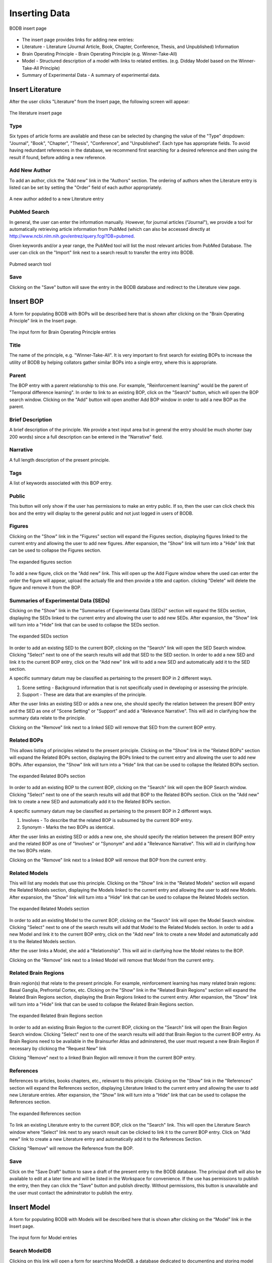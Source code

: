 Inserting Data
==============

.. figure:: images/insert_splash.png
    :align: center
    :figclass: align-center

    BODB insert page

* The insert page provides links for adding new entries:
* Literature - Literature (Journal Article, Book, Chapter, Conference, Thesis, and Unpublished) Information 
* Brain Operating Principle - Brain Operating Principle (e.g. Winner-Take-All) 
* Model - Structured description of a model with links to related entities. (e.g. Didday Model based on the Winner-Take-All Principle) 
* Summary of Experimental Data - A summary of experimental data. 

.. _insert-literature:

Insert Literature
-----------------

After the user clicks "Literature" from the Insert page, the following screen will appear:

.. figure:: images/add_lit.png
    :align: center
    :figclass: align-center

    The literature insert page
    
Type
^^^^

Six types of article forms are available and these can be selected by changing the value of the "Type" dropdown: "Journal", "Book", "Chapter", "Thesis", "Conference", and "Unpublished". Each type has appropriate fields. To avoid having redundant references in the database, we recommend first searching for a desired reference and then using the result if found, before adding a new reference. 

Add New Author
^^^^^^^^^^^^^^

To add an author, click the "Add new" link in the "Authors" section. The ordering of authors when the Literature entry is listed can be set by setting the "Order" field of each author appropriately.

.. figure:: images/add_author.png
    :align: center
    :figclass: align-center

    A new author added to a new Literature entry

PubMed Search
^^^^^^^^^^^^^^

In general, the user can enter the information manually. However, for journal articles ("Journal"), we provide a tool for automatically retrieving article information from PubMed (which can also be accessed directly at http://www.ncbi.nlm.nih.gov/entrez/query.fcgi?DB=pubmed.

Given keywords and/or a year range, the PubMed tool will list the most relevant articles from PubMed Database. The user can click on the "Import" link next to a search result to transfer the entry into BODB.

.. figure:: images/search_pubmed.png
    :align: center
    :figclass: align-center

    Pubmed search tool
    
Save
^^^^

Clicking on the "Save" button will save the entry in the BODB database and redirect to the Literature view page.
    
    
.. _insert-bop:

Insert BOP
-----------------

A form for populating BODB with BOPs will be described here that is shown after clicking on the "Brain Operating Principle" link in the Insert page.

.. figure:: images/add_bop.png
    :align: center
    :figclass: align-center

    The input form for Brain Operating Principle entries
    
Title
^^^^^
The name of the principle, e.g. "Winner-Take-All". It is very important to first search for existing BOPs to increase the utility of BODB by helping collators gather similar BOPs into a single entry, where this is appropriate.

Parent
^^^^^^
The BOP entry with a parent relationship to this one. For example, "Reinforcement learning" would be the parent of "Temporal difference learning". In order to link to an existing BOP, click on the "Search" button, which will open the BOP search window. Clicking on the "Add" button will open another Add BOP window in order to add a new BOP as the parent.

Brief Description
^^^^^^^^^^^^^^^^^
A brief description of the principle. We provide a text input area but in general the entry should be much shorter (say 200 words) since a full description can be entered in the "Narrative" field.

Narrative
^^^^^^^^^
A full length description of the present principle.

Tags
^^^^
A list of keywords associated with this BOP entry.

Public
^^^^^^
This button will only show if the user has permissions to make an entry public. If so, then the user can click check this box and the entry will display to the general public and not just logged in users of BODB.

Figures
^^^^^^^
Clicking on the "Show" link in the "Figures" section will expand the Figures section, displaying figures linked to the current entry and allowing the user to add new figures. After expansion, the "Show" link will turn into a "Hide" link that can be used to collapse the Figures section.

.. figure:: images/add_bop_figure.png
    :align: center
    :figclass: align-center

    The expanded figures section

To add a new figure, click on the "Add new" link. This will open up the Add Figure window where the used can enter the order the figure will appear, upload the actualy file and then provide a title and caption. clicking "Delete" will delete the figure and remove it from the BOP.

Summaries of Experimental Data (SEDs)
^^^^^^^^^^^^^^^^^^^^^^^^^^^^^^^^^^^^^
Clicking on the "Show" link in the "Summaries of Experimental Data (SEDs)" section will expand the SEDs section, displaying the SEDs linked to the current entry and allowing the user to add new SEDs. After expansion, the "Show" link will turn into a "Hide" link that can be used to collapse the SEDs section.

.. figure:: images/add_sed_to_bop.png
    :align: center
    :figclass: align-center

    The expanded SEDs section

In order to add an existing SED to the current BOP, clicking on the "Search" link will open the SED Search window. Clicking "Select" next to one of the search results will add that SED to the SED section. In order to add a new SED and link it to the current BOP entry, click on the "Add new" link will to add a new SED and automatically add it to the SED section.

A specific summary datum may be classified as pertaining to the present BOP in 2 different ways. 

#. Scene setting - Background information that is not specifically used in developing or assessing the principle. 
#. Support - These are data that are examples of the principle.

After the user links an existing SED or adds a new one, she should specify the relation between the present BOP entry and the SED as one of "Scene Setting" or "Support" and add a "Relevance Narrative". This will aid in clarifying how the summary data relate to the principle.

Clicking on the "Remove" link next to a linked SED will remove that SED from the current BOP entry.

Related BOPs
^^^^^^^^^^^^
This allows listing of principles related to the present principle. Clicking on the "Show" link in the "Related BOPs" section will expand the Related BOPs section, displaying the BOPs linked to the current entry and allowing the user to add new BOPs. After expansion, the "Show" link will turn into a "Hide" link that can be used to collapse the Related BOPs section.

.. figure:: images/add_bop_to_bop.png
    :align: center
    :figclass: align-center

    The expanded Related BOPs section

In order to add an existing BOP to the current BOP, clicking on the "Search" link will open the BOP Search window. Clicking "Select" next to one of the search results will add that BOP to the Related BOPs section. Click on the "Add new" link to create a new SED and automatically add it to the Related BOPs section. 

A specific summary datum may be classified as pertaining to the present BOP in 2 different ways. 

#. Involves - To describe that the related BOP is subsumed by the current BOP entry. 
#. Synonym - Marks the two BOPs as identical.

After the user links an existing SED or adds a new one, she should specify the relation between the present BOP entry and the related BOP as one of "Involves" or "Synonym" and add a "Relevance Narrative". This will aid in clarifying how the two BOPs relate.

Clicking on the "Remove" link next to a linked BOP will remove that BOP from the current entry.

Related Models
^^^^^^^^^^^^^^

This will list any models that use this principle. Clicking on the "Show" link in the "Related Models" section will expand the Related Models section, displaying the Models linked to the current entry and allowing the user to add new Models. After expansion, the "Show" link will turn into a "Hide" link that can be used to collapse the Related Models section.

.. figure:: images/add_mod_to_bop.png
    :align: center
    :figclass: align-center

    The expanded Related Models section

In order to add an existing Model to the current BOP, clicking on the "Search" link will open the Model Search window. Clicking "Select" next to one of the search results will add that Model to the Related Models section. In order to add a new Model and link it to the current BOP entry, click on the "Add new" link to create a new Model and automatically add it to the Related Models section. 

After the user links a Model, she add a "Relationship". This will aid in clarifying how the Model relates to the BOP. 

Clicking on the "Remove" link next to a linked Model will remove that Model from the current entry.

Related Brain Regions
^^^^^^^^^^^^^^^^^^^^^
Brain region(s) that relate to the present principle. For example, reinforcement learning has many related brain regions: Basal Ganglia, Prefrontal Cortex, etc. Clicking on the "Show" link in the "Related Brain Regions" section will expand the Related Brain Regions section, displaying the Brain Regions linked to the current entry. After expansion, the "Show" link will turn into a "Hide" link that can be used to collapse the Related Brain Regions section.

.. figure:: images/add_br_to_bop.png
    :align: center
    :figclass: align-center

    The expanded Related Brain Regions section

In order to add an existing Brain Region to the current BOP, clicking on the "Search" link will open the Brain Region Search window. Clicking "Select" next to one of the search results will add that Brain Region to the current BOP entry. As Brain Regions need to be available in the Brainsurfer Atlas and adminstered, the user must request a new Brain Region if necessary by clickincg the "Request New" link

Clicking "Remove" next to a linked Brain Region will remove it from the current BOP entry.

References
^^^^^^^^^^
References to articles, books chapters, etc., relevant to this principle. Clicking on the "Show" link in the "References" section will expand the References section, displaying Literature linked to the current entry and allowing the user to add new Literature entries. After expansion, the "Show" link will turn into a "Hide" link that can be used to collapse the References section.

.. figure:: images/add_ref_to_bop.png
    :align: center
    :figclass: align-center

    The expanded References section

To link an existing Literature entry to the current BOP, click on the "Search" link. This will open the Literature Search window where "Select" link next to any search result can be clicked to link it to the current BOP entry. Click on "Add new" link to create a new Literature entry and automatically add it to the References Section.

Clicking "Remove" will remove the Reference from the BOP.

Save
^^^^
Click on the "Save Draft" button to save a draft of the present entry to the BODB database. The principal draft will also be available to edit at a later time and will be listed in the Workspace for convenience. If the use has permissions to publish the entry, then they can click the "Save" button and publish directly. Without permissions, this button is unavailable and the user must contact the adminstrator to publish the entry. 

.. _insert-model:

Insert Model
------------

A form for populating BODB with Models will be described here that is shown after clicking on the “Model” link in the Insert page.

.. figure:: images/add_model.png
    :align: center
    :figclass: align-center

    The input form for Model entries

Search ModelDB
^^^^^^^^^^^^^^
Clicking on this link will open a form for searching ModelDB, a database dedicated to documenting and storing model code (http://senselab.med.yale.edu/ModelDB/).

.. figure:: images/search_modeldb.png
    :align: center
    :figclass: align-center

    The form for searching and importing entries from ModelDB

Clicking search on this form will return a list of entries in ModelDB whose name or description contains the keywords entered. Clicking on the "Import" link to the left of a search result will populate the model insert form with the model title, authors, brief description, tags, ModelDB accession number, and references.

Title
^^^^^
The name of the Model, e.g. "Mirror Neuron System (MNS) Model". The text field has a maximum length of 200 characters. It is very important to first search for existing Models to ensure that duplicate entries aren't added.

Authors
^^^^^^^
To add an author, click the "Add new" link in the "Authors" section. The ordering of authors when the Model entry is listed can be set by setting the "Order" field of each author appropriately.

.. figure:: images/add_author_to_model.png
    :align: center
    :figclass: align-center

    The expanded Author section
    
Brief Description
^^^^^^^^^^^^^^^^^
Start with an edited abstract of the key paper, but update it to summarize key points as you write the Narrative.

Narrative
^^^^^^^^^
The Narrative reviews "how the model works" and "what the model does". It will thus refer to the diagrams associated with the model and the linked SEDs and SSRs. Part of your success as collator here in connecting SEDs and SSRs to the model is to be judicious in what you highlight and what you omit. The BODB entry is not meant to replace the article(s) which document the Model but rather to help the user assess the Model in relation to available empirical data` and modeling goals. Insert citations of references in (Author, Year) style here (and in SEDs below) with formal bibliographic entries below. You should ensure that the reference is included in the Literature section of BODB, perhaps as a result of using the PubMed Tool.

Tags
^^^^
A list of keywords associated with this Model entry.

Public
^^^^^^
This button will only show if the user has permissions to make an entry public. If so, then the user can click check this box and the entry will display to the general public and not just logged in users of BODB.

Architecture
^^^^^^^^^^^^
The Architecture section allows the user to upload diagrams of the Model as well as define Model inputs, outputs, states, and submodules. Clicking on the “Show” link will expand the section, displaying the archicture of the model. After expansion, the “Show” link will turn into a “Hide” link that can be used to collapse the section.

.. figure:: images/add_arch_to_model.png
    :align: center
    :figclass: align-center

    The expanded Architecture section
    
*Diagrams*

Since the model may be hierarchical, you may choose to use several diagrams. Use at least one to present the overall structure of the Model. In some cases, a diagram will explicitly show not only the immediate submodules but also the further decomposition of some of these. In other cases, you will need a separate diagram to show how a module shown as a unit of an earlier diagram is expanded to reveal the structure of its submodules.

In order to add a diagram, click on the "Add new" link in the Diagrams section. This will open the Add Diagram window. Clicking on the "Edit" link next to a diagram already linked to the model will open the Edit Diagram window, and clicking on the "Delete" link will delete the diagram and remove it from the Model.

*Inputs*

The Name, DataType (i.e. Image, Vector, Scalar) and Description of all inputs to the model.

*Outputs*

The Name, DataType (i.e. Image, Vector, Scalar) and Description of all outputs of the model.

*States*

The Name, DataType (i.e. Image, Vector, Scalar) and Description of all states of the model. In general, the state of a module comprises the state of all the submodules which comprise it. It is thus a matter of judgment by the collator whether the state of a module whose decomposition is presented should be described or left implicit.

*Submodules*

New submodules can be added by clicking on the "Add new" link in the Submodules section. This will add a new form containing fields for the Name and Description of the submodule. Clicking on the "Expand" link next to the new submodule form will make visible the Narrative field. To delete the submodule and remove it from the model click on the "Delete" link.

Related SEDs and SSRs
^^^^^^^^^^^^^^^^^^^^^
Clicking on the “Show” link in the “Summaries of Experimental Data (SEDs) and Simulation Results (SSRs)” section will expand the section, displaying the SEDs linked to the current entry. After expansion, the “Show” link will turn into a “Hide” link that can be used to collapse the section.

.. figure:: images/add_sed_to_model.png
    :align: center
    :figclass: align-center

    The expanded SED and SSR section

*SEDs Used to Build the Model*

When reading about a Model, you may find that some of the empirical data that are cited are not actually used either in defining or testing the model. In most cases, you will not document such data in BODB. But in some cases, you may decide that they strengthen the Model Entry by setting the scene for the actual modeling. Alternately, SEDs may support some aspect of model design, e.g., an SED showing an inhibitory connection between 2 brain regions would support the decision to constrain the connection between Model modules representing those brain regions to be inhibitory.

In order to add an existing SED to the current Model, clicking on the "Search" link in the SEDs Used to Build the Model section will open the SED Search window. Clicking "Select" next to one of the search results will add that SED to the SED section. In order to add a new SED and link it to the current BOP entry, click on the "Add new" link will to add a new SED and automatically add it to the SED section.

A specific summary datum may be classified as pertaining to the present Model in 2 different ways. 

#. Scene setting - Background information that is not specifically used in developing or assessing the principle. 
#. Support - These are data that are examples of the principle.

After the user links an existing SED, she should specify the relation between the present BOP entry and the SED as one of "Scene Setting" or "Support" and add a "Relevance Narrative". This will aid in clarifying how the summary data relate to the Model.

*SEDs Used to Test the Model*

SEDs used to test the model's performance can be linked to Summaries of Simulation Results (SSRs) that either explain or contradict them. 

In order to add an existing SED to the current Model, clicking on the "Search" link in the SEDs Used to Test the Model section will open the SED Search window. Clicking "Select" next to one of the search results will add that SED to the SED section. In order to add a new SED and link it to the current BOP entry, click on the "Add new" link will to add a new SED and automatically add it to the SED section.

A specific summary datum may be classified as pertaining to the present Model in 2 different ways. 

#. Explaination - The experimental data is explained by the model.
#. Contradition - The experimental data is contradicted by the model.

After the user links an existing SED, she should specify the relation between the present Model entry and the SED as one of "Explaination" or "Contradiction" and add a "Relevance Narrative". This will aid in clarifying how the summary data relate to the Model.

The user can also add an SSR by entering a Title and a description of the SSR. Note that an SSR is always linked to either and SED or a Prediction (see below).

*Predictions*

Predictions made by the model can be entered and optionally linked to Summaries of Simulation Results (SSRs). Clicking on the "Add new" link will insert a new row in the Predictions section with fields for the Name and Description. SSRs can be added to the prediction by entering the title and a description.


URLs
^^^^

Clicking on the “Show” link in the “URLs” section will expand the section, displaying the URLs linked to the current entry. After expansion, the “Show” link will turn into a “Hide” link that can be used to collapse the section.

.. figure:: images/add_sed_to_model.png
    :align: center
    :figclass: align-center

    The expanded URLs section

The URLs section allows the user to add the following hyperlinks:

* ModelDB Accession Number - The accession number in ModelDB, used to link to the corresponding ModelDB entry
* Execution URL - A URL that points to downloadable code for the present model’s executable implementation. 
* Documentation URL - A URL that points to the present model’s documentation. 
* Description URL - A URL that points to the description of the present model. 
* Simulation URL - A URL that points to simulation results obtained with the present model’s simulation code. 

Related Models
^^^^^^^^^^^^^^

This will list any models related to the current entry. Clicking on the "Show" link in the "Related Models" section will expand the Related Models section, displaying the Models linked to the current entry and allowing the user to add new Models. After expansion, the "Show" link will turn into a "Hide" link that can be used to collapse the Related Models section.

.. figure:: images/add_mod_to_bop.png
    :align: center
    :figclass: align-center

    The expanded Related Models section

In order to add an existing Model to the current Model, clicking on the "Search" link will open the Model Search window. Clicking "Select" next to one of the search results will add that Model to the Related Models section. In order to add a new Model and link it to the current BOP entry, click on the "Add new" link to create a new Model and automatically add it to the Related Models section. 

After the user links an existing Model, she should add a "Relationship". This will aid in clarifying how the linked Model relates to the current Model. 

Clicking on the "Remove" link next to a linked Model will remove that Model from the current entry.

Related BOPs
^^^^^^^^^^^^
This allows listing of principles related to the present Model. Clicking on the "Show" link in the "Related BOPs" section will expand the Related BOPs section, displaying the BOPs linked to the current entry and allowing the user to add new BOPs. After expansion, the "Show" link will turn into a "Hide" link that can be used to collapse the Related BOPs section.

.. figure:: images/add_bop_to_model.png
    :align: center
    :figclass: align-center

    The expanded Related BOPs section

In order to add an existing BOP to the current Model, clicking on the "Search" link will open the BOP Search window. Clicking "Select" next to one of the search results will add that BOP to the Related BOPs section. Click on the "Add new" link to create a new BOP and automatically add it to the Related BOPs section. 

After the user links an existing BOP or adds a new one, she should add a "Relevance Narrative". This will aid in clarifying how the BOP relates to the Model.

Clicking on the "Remove" link next to a linked BOP will remove that BOP from the current entry.

Related Brain Regions
^^^^^^^^^^^^^^^^^^^^^
Brain region(s) that relate to the present Model. For example, reinforcement learning has many related brain regions: Basal Ganglia, Prefrontal Cortex, etc. Clicking on the "Show" link in the "Related Brain Regions" section will expand the Related Brain Regions section, displaying the Brain Regions linked to the current entry. After expansion, the "Show" link will turn into a "Hide" link that can be used to collapse the Related Brain Regions section.

.. figure:: images/add_br_to_bop.png
    :align: center
    :figclass: align-center

    The expanded Related Brain Regions section

In order to add an existing Brain Region to the current Model, clicking on the "Search" link will open the Brain Region Search window. Clicking "Select" next to one of the search results will add that Brain Region to the current Model entry. As Brain Regions need to be available in the Brainsurfer Atlas and adminstered, the user must request a new Brain Region if necessary by clicking the "Request New" link.

References
^^^^^^^^^^
References to articles, books chapters, etc., relevant to this Model. Clicking on the "Show" link in the "References" section will expand the References section, displaying Literature linked to the current entry and allowing the user to add new Literature entries. After expansion, the "Show" link will turn into a "Hide" link that can be used to collapse the References section.

.. figure:: images/add_ref_to_bop.png
    :align: center
    :figclass: align-center

    The expanded References section

To link an existing Literature entry to the current Model, click on the "Search" link. This will open the Literature Search window where "Select" link next to any search result can be clicked to link it to the current Model entry. Click on "Add new" link to create a new Literature entry and automatically add it to the References Section.

Clicking "Remove" will remove the Reference from the Model.

Save
^^^^
Click on the "Save Draft" button to save a draft of the present entry to the BODB database. The principal draft will also be available to edit at a later time and will be listed in the Workspace for convenience. If the use has permissions to publish the entry, then they can click the "Save" button and publish directly. Without permissions, this button is unavailable and the user must contact the adminstrator to publish the entry. 

Insert SED
----------

BODB allows the user to insert a Summary of Experimental Data (SED) in addition to BOP and Model entries. The summary could be any facts, hypotheses or experimental settings and results in a particular domain from one or several publications. The current version of allows four types of SEDs:

* Generic Summary of Experimental Data
* Summary of Brain Imaging Data
* Summary of Event Related Potential Data
* Summary of Connectity Data

.. figure:: images/sed_types.png
    :align: center
    :figclass: align-center

    SED types

To enter an SED of a particular type, click on the corresponding link to populate a form. The form for each type has a set of unique fields along with a set of fields that are the same for all SEDs (Figures, Related BOPs, Related Brain Regions, and References). First we will detail the unique fields for each type and then we will detail the fields that all SEDs have. 

.. _insert-generic-sed:

Generic SED
^^^^^^^^^^^

.. figure:: images/generic_sed.png
    :align: center
    :figclass: align-center

    Generic SED

*Title*

The name of the SED entry.

*Brief Description* 

A brief description of the SED. We provide a text input area but in general the entry should be much shorter (say 200 words) since a full description can be entered in the "Narrative" field.

*Narrative*

A full length description of the SED. The narrative must be detailed enough to provide rigorous constraints for the design and/or testing of models.

*Tags*

A list of keywords associated with this SED entry.

*Public*

This button will only show if the user has permissions to make an entry public. If so, then the user can click check this box and the entry will display to the general public and not just logged in users of BODB.

.. _insert-brain-imaging-sed:

Summary of Brain Imaging Summary Data
^^^^^^^^^^^^^^^^^^^^^^^^^^^^^^^^^^^^^
BODB is intended to serve also as a summarized experimental-data repository. In addition to the generic SED entry form,
it provides an explicit storage and user interface for tables of brain imaging data based on Talairach coordinates.
Although brain imaging data are often supplied in table format, different articles may differ in the number, labeling
and layout of columns, and differ in the freeform description of the experimental conditions of that table. Moreover,
article data files are in various formats such as PDF, HTML and Microsoft Word. Therefore, it is difficult to provide a
tool that automatically reads the data file, excerpts the whole table and its description, then marshals and puts these
data into BODB properly. Our solution for importing the table is to provide a structured input form for pasting the
table’s description and data, and specifying metadata (column configuration). The structure of the input form and the
metadata will assist the user populate the table data correctly.

.. figure:: images/brain_imaging_sed.png
    :align: center
    :figclass: align-center

    Summary of Brain Imaging Data
    

*Title*

The name of the SED entry.

*Brief Description*

A brief description of the SED. We provide a text input area but in general the entry should be much shorter (say 200 words) since a full description can be entered in the "Narrative" field.

*Narrative*

A full length description of the SED. The narrative must be detailed enough to provide rigorous constraints for the design and/or testing of models.

*Tags*

A list of keywords associated with this SED entry.

*Public*

This button will only show if the user has permissions to make an entry public. If so, then the user can click check this box and the entry will display to the general public and not just logged in users of BODB.

*Method*

The imaging method used (currently "PET" or "fMRI")

*Control Condition*

A description of the control condition (if applicable) that the activity in the experimental condition is being compared to.

*Experimental Condition*

A description of the task in the experimental condition.

*Coordinate System*

The system that the coordinates are reported in (MNI or Talairach). Coordinates in the MNI system will converted to Talairach coordinates for visualization in the Talairach Applet.

*Core Column Header*

The mandatory "core" columns for brain-imaging data consists of "Brain Region", "Hemisphere", the "X Y Z" Talairach coordinates, "rCBF" and "T". The user has to specify these columns corresponding to the columns and their order of the present table.

*Extra Header*

The user can specify optional "extra" columns by inserting the column names, separating each one with a | character, and ordering by the column sequence in the present table.

*Data*

The user has to paste the data into the text area. Each row should contain the same number of columns specified by the Core Column Header and Extra Header fields. Columns should be separated by a | character.

After saving, BODB will check each coordinate for consistency with the named hemisphere (x<0 in left hemisphere, x>0 in right). If any errors are found, the Clean SED page will be shown, allowing the user to update either the coordinate value or the named hemisphere.

.. figure:: images/clean_brain_imaging_sed.png
    :align: center
    :figclass: align-center

    Cleaning Brain Imaging SED coordinates

.. _insert-erp-sed:

Summary of Event Related Potential Data
^^^^^^^^^^^^^^^^^^^^^^^^^^^^^^^^^^^^^^^
BODB provides a specialized data format for representing event-related potential (ERP) data in terms of a single event,
to which multiple components can be associated.

.. figure:: images/erp_sed.png
    :align: center
    :figclass: align-center

    Summary of Event Related Potential SED
    

*Title*

The name of the SED entry.

*Brief Description*

A brief description of the SED. We provide a text input area but in general the entry should be much shorter (say 200 words) since a full description can be entered in the "Narrative" field.

*Narrative*

A full length description of the SED. The narrative must be detailed enough to provide rigorous constraints for the design and/or testing of models.

*Tags*

A list of keywords associated with this SED entry.

*Public*

This button will only show if the user has permissions to make an entry public. If so, then the user can click check this box and the entry will display to the general public and not just logged in users of BODB.

*ERP Experiment Description*

Cognitive Paradigm

The cognitive paradigm of the task used (i.e. working memory, decision-making, etc.)

Sensory Modality

The sensory modality used to elicit the ERP (i.e. visual, auditory, etc)

Response Modality

The response modality used in the task (i.e. button press, saccade, etc.)

Control Condition

A description of the control condition (if applicable) that the activity in the experimental condition is being compared to.

Experimental Condition

A description of the task in the experimental condition.

*ERP Components*

.. figure:: images/erp_component.png
    :align: center
    :figclass: align-center

    ERP SED Component

Name

Each component has a name that should be taken from a predefined list such as P1 visual, P1 auditory, C, P600 language,
N400 language, etc. Note however that the name cannot be only P1 or N1 for example. Indeed, this nomenclature, although
referring to similar waveform components, cover processes that cannot sometimes be compared. For example a P1 triggered
by visual stimuli cannot really be compared to a P1 triggered by auditory stimuli. Therefore, it is important to give
names such as P1 visual, N2 auditory,…

Peak latency

The latency is the latency of the component. It can be either a given delay in ms or a general time bin [100-200]ms.
Multiple methods can be used to derive the latency of a component.

Amplitude

The amplitude is optional. Once again, there are multiple methods to compute these amplitudes.

Electrode position system

The positioning system used to describe the location of electrodes (10-5, 10-10, or 10-20)

Electrode position

The position of the electrode. The options for this field are populated once an electrode position system is selected.

Electrode cap

The electrode cap used.

Channel

If the electrode where the ERP was recorded is available, then it can be optionally entered. This requires however,
also specifying the type of EEG cap used since the name/place of electrodes depends on the cap.

Source

More and more ERP studies give possible sources for the component. Although this is often vague and speculative,
an optional field for source is offered.

Interpretation

Finally, the Interpretation field requires the user to give a few lines of interpretation of the component.

.. _insert-connectivity-sed:

Summary of Connectivity Data
^^^^^^^^^^^^^^^^^^^^^^^^^^^^
BODB provides a format and user interface for storing data from tract tracing experiments in summary form. These experiments typically use some sort of tracer injected into a brain region which moves in an anterograde (with the axon) or retrograde (against the direction of the axon) direction. This data is summarized here in the form of region X (the source region) projects to region Y (the target region).

.. figure:: images/conn_sed.png
    :align: center
    :figclass: align-center

    Summary of Connectivity Data
    
*Title*

The name of the SED entry (i.e. Projection from AIP to F5)

*Brief Description*

A brief description of the SED. We provide a text input area but in general the entry should be much shorter (say 200 words) since a full description can be entered in the "Narrative" field.

*Narrative*

A full length description of the SED. The narrative must be detailed enough to provide rigorous constraints for the design and/or testing of models.

*Tags*

A list of keywords associated with this SED entry.

*Public*

This button will only show if the user has permissions to make an entry public. If so, then the user can click check this box and the entry will display to the general public and not just logged in users of BODB.

*Source Region*

The region that the connection originates from. Click the search button to open up a brain region search window.

*Target Region*

The region that the connection terminates at. Click the search button to open up a brain region search window.
    
    
Figures
^^^^^^^
Clicking on the "Show" link in the "Figures" section will expand the Figures section, displaying figures linked to the current entry and allowing the user to add new figures. After expansion, the "Show" link will turn into a "Hide" link that can be used to collapse the Figures section.

.. figure:: images/add_bop_figure.png
    :align: center
    :figclass: align-center

    The expanded figures section

To add a new figure, click on the "Add new" link. This will open up the Add Figure window where the used can enter the order the figure will appear, upload the actualy file and then provide a title and caption. clicking "Delete" will delete the figure and remove it from the SED.

Related BOPs
^^^^^^^^^^^^
This allows listing of principles related to the present SED. Clicking on the "Show" link in the "Related BOPs" section will expand the Related BOPs section, displaying the BOPs linked to the current entry and allowing the user to add new BOPs. After expansion, the "Show" link will turn into a "Hide" link that can be used to collapse the Related BOPs section.

.. figure:: images/add_bop_to_model.png
    :align: center
    :figclass: align-center

    The expanded Related BOPs section

In order to add an existing BOP to the current SED, clicking on the "Search" link will open the BOP Search window. Clicking "Select" next to one of the search results will add that BOP to the Related BOPs section. Click on the "Add new" link to create a new BOP and automatically add it to the Related BOPs section. 

After the user links an existing BOP or adds a new one, she should add a "Relevance Narrative". This will aid in clarifying how the BOP relates to the SED.

Clicking on the "Remove" link next to a linked BOP will remove that BOP from the current entry.

Related Brain Regions
^^^^^^^^^^^^^^^^^^^^^
Brain region(s) that relate to the present SED. For example, reinforcement learning has many related brain regions: Basal Ganglia, Prefrontal Cortex, etc. Clicking on the "Show" link in the "Related Brain Regions" section will expand the Related Brain Regions section, displaying the Brain Regions linked to the current entry. After expansion, the "Show" link will turn into a "Hide" link that can be used to collapse the Related Brain Regions section.

.. figure:: images/add_br_to_bop.png
    :align: center
    :figclass: align-center

    The expanded Related Brain Regions section

In order to add an existing Brain Region to the current SED, clicking on the "Search" link will open the Brain Region Search window. Clicking "Select" next to one of the search results will add that Brain Region to the current SED entry. As Brain Regions need to be available in the Brainsurfer Atlas and adminstered, the user must request a new Brain Region if necessary by clicking the "Request New" link.

References
^^^^^^^^^^
References to articles, books chapters, etc., relevant to this SED. Clicking on the "Show" link in the "References" section will expand the References section, displaying Literature linked to the current entry and allowing the user to add new Literature entries. After expansion, the "Show" link will turn into a "Hide" link that can be used to collapse the References section.

.. figure:: images/add_ref_to_bop.png
    :align: center
    :figclass: align-center

    The expanded References section

To link an existing Literature entry to the current SED, click on the "Search" link. This will open the Literature Search window where "Select" link next to any search result can be clicked to link it to the current SED entry. Click on "Add new" link to create a new Literature entry and automatically add it to the References Section.

Clicking "Remove" will remove the Reference from the SED.

Save
^^^^
Click on the "Save Draft" button to save a draft of the present entry to the BODB database. The principal draft will also be available to edit at a later time and will be listed in the Workspace for convenience. If the use has permissions to publish the entry, then they can click the "Save" button and publish directly. Without permissions, this button is unavailable and the user must contact the adminstrator to publish the entry. 

Brain Regions
-------------

Requesting a Brain Region
^^^^^^^^^^^^^^^^^^^^^^^^^

As Brain Regions need to be available in the Brainsurfer Atlas and adminstered, the user must request a new Brain Region if necessary by clicking the "Request New" link anywhere where a Brain Region can be selected. This opens up a window to enter information for the request to send to the adminstrators.

.. figure:: images/request_brain_region.png
    :align: center
    :figclass: align-center

    Brain Region Request
    
The following fields are available:

* Name: name of the region
* Abbreviation: abbreviated name
* Parent: name of a parent region
* Children: a list of child regions
* Nomenclature: ipsum lorem
* Nomenclature version: ipsum lorem
* Rationale: give an explaination to the administrators why the region should be added

The administrators will then approve or deny the request. The user can view a list of their Brain Region requests by clicking the "Brain Region Requests" link in the profile information on the top right of any page.

 .. figure:: images/list_brain_region_requests.png
    :align: center
    :figclass: align-center

    Brain Region Request list

Approve/Deny a Brain Region (Admin Only)
^^^^^^^^^^^^^^^^^^^^^^^^^^^^^^^^^^^^^^^^

When a user requests a new Brain Region, a message will be sent to the adminstrator. 

 .. figure:: images/brain_region_request_message.png
    :align: center
    :figclass: align-center

    Brain Region Request message

To add the Brain Region, click the "approve" link, which will open a window to insert the data provided a Name, Abbreviation, Brain Region Type, Parent Region, Nomenclature.

 .. figure:: images/brain_region_request_approve.png
    :align: center
    :figclass: align-center

    Brain Region approve
    
If the Brain Region should not be added (e.g. it is a duplicate of another), click the "deny" link which will open a window to give a reason for denial.

 .. figure:: images/brain_region_request_approve.png
    :align: center
    :figclass: align-center

    Brain Region deny

